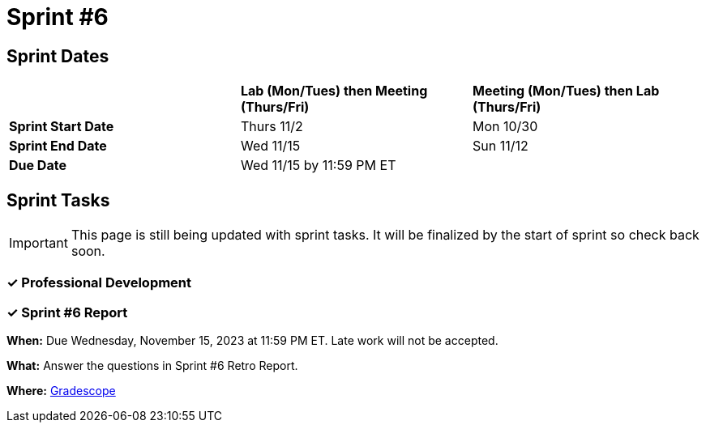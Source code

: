 = Sprint #6

== Sprint Dates

[cols="<.^1,^.^1,^.^1"]
|===

| |*Lab (Mon/Tues) then Meeting (Thurs/Fri)* |*Meeting (Mon/Tues) then Lab (Thurs/Fri)*

|*Sprint Start Date*
|Thurs 11/2
|Mon 10/30

|*Sprint End Date*
|Wed 11/15
|Sun 11/12

|*Due Date*
2+| Wed 11/15 by 11:59 PM ET

|===

== Sprint Tasks

[IMPORTANT]
====
This page is still being updated with sprint tasks. It will be finalized by the start of sprint so check back soon. 
====

=== &#10003; Professional Development 

=== &#10003; Sprint #6 Report 

*When:* Due Wednesday, November 15, 2023 at 11:59 PM ET. Late work will not be accepted. 

*What:* Answer the questions in Sprint #6 Retro Report. 

*Where:* link:https://www.gradescope.com/[Gradescope] 